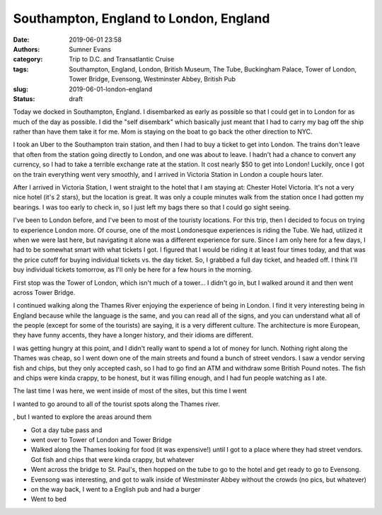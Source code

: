 Southampton, England to London, England
#######################################

:date: 2019-06-01 23:58
:authors: Sumner Evans
:category: Trip to D.C. and Transatlantic Cruise
:tags: Southampton, England, London, British Museum, The Tube, Buckingham
       Palace, Tower of London, Tower Bridge, Evensong, Westminster Abbey,
       British Pub
:slug: 2019-06-01-london-england
:status: draft

Today we docked in Southampton, England. I disembarked as early as possible so
that I could get in to London for as much of the day as possible. I did the
"self disembark" which basically just meant that I had to carry my bag off the
ship rather than have them take it for me. Mom is staying on the boat to go back
the other direction to NYC.

I took an Uber to the Southampton train station, and then I had to buy a ticket
to get into London. The trains don't leave that often from the station going
directly to London, and one was about to leave. I hadn't had a chance to convert
any currency, so I had to take a terrible exchange rate at the station. It cost
nearly $50 to get into London! Luckily, once I got on the train everything went
very smoothly, and I arrived in Victoria Station in London a couple hours later.

After I arrived in Victoria Station, I went straight to the hotel that I am
staying at: Chester Hotel Victoria. It's not a very nice hotel (it's 2 stars),
but the location is great. It was only a couple minutes walk from the station
once I had gotten my bearings. I was too early to check in, so I just left my
bags there so that I could go sight seeing.

I've been to London before, and I've been to most of the touristy locations. For
this trip, then I decided to focus on trying to experience London more. Of
course, one of the most Londonesque experiences is riding the Tube. We had,
utilized it when we were last here, but navigating it alone was a different
experience for sure. Since I am only here for a few days, I had to be somewhat
smart with what tickets I got. I figured that I would be riding it at least four
times today, and that was the price cutoff for buying individual tickets vs. the
day ticket. So, I grabbed a full day ticket, and headed off. I think I'll buy
individual tickets tomorrow, as I'll only be here for a few hours in the
morning.

First stop was the Tower of London, which isn't much of a tower... I didn't go
in, but I walked around it and then went across Tower Bridge.

.. image:: {static}/images/dc-transatlantic-cruise/tower-bridge.jpg
   :align: center
   :target: {static}/images/dc-transatlantic-cruise/tower-bridge.jpg
   :width: 75%

I continued walking along the Thames River enjoying the experience of being in
London. I find it very interesting being in England because while the language
is the same, and you can read all of the signs, and you can understand what all
of the people (except for some of the tourists) are saying, it is a very
different culture. The architecture is more European, they have funny accents,
they have a longer history, and their idioms are different.

I was getting hungry at this point, and I didn't really want to spend a lot of
money for lunch. Nothing right along the Thames was cheap, so I went down one of
the main streets and found a bunch of street vendors. I saw a vendor serving
fish and chips, but they only accepted cash, so I had to go find an ATM and
withdraw some British Pound notes. The fish and chips were kinda crappy, to be
honest, but it was filling enough, and I had fun people watching as I ate.

The last
time I was here, we went inside of most of the sites, but this time I went 

I wanted to go around to all of the tourist spots along the Thames river.

, but I
wanted to explore the areas around them

- Got a day tube pass and
- went over to Tower of London and Tower Bridge

- Walked along the Thames looking for food (it was expensive!) until I got to a
  place where they had street vendors. Got fish and chips that were kinda
  crappy, but whatever

- Went across the bridge to St. Paul's, then hopped on the tube to go to
  the hotel and get ready to go to Evensong.

- Evensong was interesting, and got to walk inside of Westminster Abbey without
  the crowds (no pics, but whatever)

- on the way back, I went to a English pub and had a burger

- Went to bed
